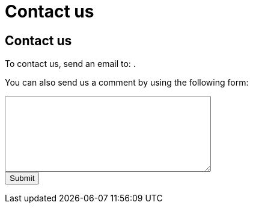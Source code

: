 = Contact us
:awestruct-layout: default
:imagesdir: images

:homepage: http://sara.etsmtl.ca

== Contact us

++++
<p>
To contact us, send an email to:
<SCRIPT TYPE="text/javascript" language="JavaScript">
<!--
email1='sara'
email2='etsmtl.ca'
email=(email1 + '@' + email2)
document.write('<A href="mailto:' + email + '">' + email + '<\/a>')
//-->
</script>
.</p>
++++

You can also send us a comment by using the following form:

++++
<form id="formcomment" action="http://getsimpleform.com/messages?form_api_token=aa4b6f4f03643e5632535dacdd2d037e" method="post">

<input type='hidden' name='redirect_to' value='{homepage}/en/confirmation_comment' />

<textarea name="comment" rows="8" cols="40">
</textarea>

<br>
<input type="submit" value="Submit">

</form>
++++